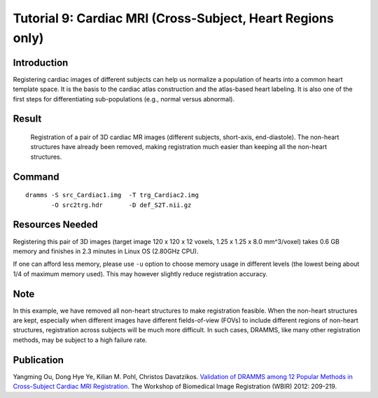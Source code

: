 .. raw:: html

   <!--

   ============================================================================

      DO NOT EDIT THIS FILE! It was generated using Sphinx from:

      Origin:   $URL: https://sbia-svn.uphs.upenn.edu/projects/DRAMMS/tags/dramms-1.4.1/doc/tutorials/CardiacCrossSubjects.rst $
      Revision: $Rev: 1900 $

   ============================================================================

   -->

.. title:: Cardiac Image Registration (Cross-subject of Pure Heart) by DRAMMS


Tutorial 9: Cardiac MRI (Cross-Subject, Heart Regions only)
===============================================================

Introduction
------------

Registering cardiac images of different subjects can help us normalize a population of hearts into a common heart template space. It is the basis to the cardiac atlas construction and the atlas-based heart labeling. It is also one of the first steps for differentiating sub-populations (e.g., normal versus abnormal).


Result
------

.. _fig3e_3DCardiac_CrossSubjectStripped:

.. figure::   3e_3DCardiac_CrossSubjectStripped.png
   :alt:      Registration of cardiac images of different subjects.
   :align:    center
   :width:    90%
   :figwidth: 90%
   
   Registration of a pair of 3D cardiac MR images (different subjects, short-axis, end-diastole). The non-heart structures have already been removed, making registration much easier than keeping all the non-heart structures.
   
   
   
Command
-------

::

    dramms -S src_Cardiac1.img  -T trg_Cardiac2.img
           -O src2trg.hdr       -D def_S2T.nii.gz 
		   

Resources Needed
----------------

Registering this pair of 3D images (target image 120 x 120 x 12 voxels, 1.25 x 1.25 x 8.0 mm^3/voxel) takes 0.6 GB memory and finishes in 2.3 minutes in Linux OS (2.80GHz CPU).

If one can afford less memory, please use ``-u`` option to choose memory usage in different levels (the lowest being about 1/4 of maximum memory used). This may however slightly reduce registration accuracy.


Note
-----

In this example, we have removed all non-heart structures to make registration feasible. When the non-heart structures are kept, especially when different images have different fields-of-view (FOVs) to include different regions of non-heart structures, registration across subjects will be much more difficult. In such cases, DRAMMS, like many other registration methods, may be subject to a high failure rate. 


Publication
------------

Yangming Ou, Dong Hye Ye, Kilian M. Pohl, Christos Davatzikos.
`Validation of DRAMMS among 12 Popular Methods in Cross-Subject Cardiac MRI Registration. <http://link.springer.com/chapter/10.1007/978-3-642-31340-0_22?null>`__
The Workshop of Biomedical Image Registration (WBIR) 2012: 209-219.

.. Start a new page in LaTeX/PDF output after the changes.
.. raw:: latex

    \clearpage